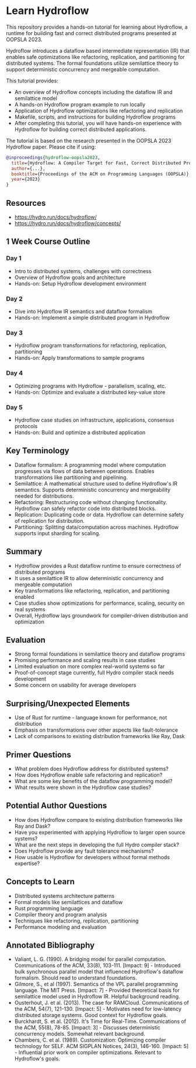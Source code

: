 * Learn Hydroflow

This repository provides a hands-on tutorial for learning about Hydroflow, a runtime for building fast and correct distributed programs presented at OOPSLA 2023.

Hydroflow introduces a dataflow based intermediate representation (IR) that enables safe optimizations like refactoring, replication, and partitioning for distributed systems. The formal foundations utilize semilattice theory to support deterministic concurrency and mergeable computation.

This tutorial provides:

- An overview of Hydroflow concepts including the dataflow IR and semilattice model
- A hands-on Hydroflow program example to run locally
- Application of Hydroflow optimizations like refactoring and replication
- Makefile, scripts, and instructions for building Hydroflow programs
- After completing this tutorial, you will have hands-on experience with Hydroflow for building correct distributed applications.

The tutorial is based on the research presented in the OOPSLA 2023 Hydroflow paper. Please cite if using:

#+begin_src bibtex
@inproceedings{hydroflow-oopsla2023,
  title={Hydroflow: A Compiler Target for Fast, Correct Distributed Programs}, 
  author={...},
  booktitle={Proceedings of the ACM on Programming Languages (OOPSLA)},
  year={2023}
}

#+end_src
** Resources

- https://hydro.run/docs/hydroflow/
- https://hydro.run/docs/hydroflow/concepts/

** 1 Week Course Outline

*** Day 1
- Intro to distributed systems, challenges with correctness
- Overview of Hydroflow goals and architecture
- Hands-on: Setup Hydroflow development environment
*** Day 2
- Dive into Hydroflow IR semantics and dataflow formalism
- Hands-on: Implement a simple distributed program in Hydroflow
*** Day 3
- Hydroflow program transformations for refactoring, replication, partitioning
- Hands-on: Apply transformations to sample programs
*** Day 4
- Optimizing programs with Hydroflow - parallelism, scaling, etc.
- Hands-on: Optimize and evaluate a distributed key-value store
*** Day 5
- Hydroflow case studies on infrastructure, applications, consensus protocols
- Hands-on: Build and optimize a distributed application

** Key Terminology
- Dataflow formalism: A programming model where computation progresses via flows of data between operations. Enables transformations like partitioning and pipelining.
- Semilattice: A mathematical structure used to define Hydroflow's IR semantics. Supports deterministic concurrency and mergeability needed for distributions.
- Refactoring: Restructuring code without changing functionality. Hydroflow can safely refactor code into distributed blocks.
- Replication: Duplicating code or data. Hydroflow can determine safety of replication for distribution.
- Partitioning: Splitting data/computation across machines. Hydroflow supports input sharding for scaling.
** Summary
- Hydroflow provides a Rust dataflow runtime to ensure correctness of distributed programs
- It uses a semilattice IR to allow deterministic concurrency and mergeable computation
- Key transformations like refactoring, replication, and partitioning enabled
- Case studies show optimizations for performance, scaling, security on real systems
- Overall, Hydroflow lays groundwork for compiler-driven distribution and optimization
** Evaluation
- Strong formal foundations in semilattice theory and dataflow programs
- Promising performance and scaling results in case studies
- Limited evaluation on more complex real-world systems so far
- Proof-of-concept stage currently, full Hydro compiler stack needs development
- Some concern on usability for average developers
** Surprising/Unexpected Elements
- Use of Rust for runtime - language known for performance, not distribution
- Emphasis on transformations over other aspects like fault-tolerance
- Lack of comparisons to existing distribution frameworks like Ray, Dask
** Primer Questions
- What problem does Hydroflow address for distributed systems?
- How does Hydroflow enable safe refactoring and replication?
- What are some key benefits of the dataflow programming model?
- What results were shown in the Hydroflow case studies?
** Potential Author Questions
- How does Hydroflow compare to existing distribution frameworks like Ray and Dask?
- Have you experimented with applying Hydroflow to larger open source systems?
- What are the next steps in developing the full Hydro compiler stack?
- Does Hydroflow provide any fault tolerance mechanisms?
- How usable is Hydroflow for developers without formal methods expertise?
** Concepts to Learn
- Distributed systems architecture patterns
- Formal models like semilattices and dataflow
- Rust programming language
- Compiler theory and program analysis
- Techniques like refactoring, replication, partitioning
- Performance modeling and evaluation
** Annotated Bibliography
- Valiant, L. G. (1990). A bridging model for parallel computation. Communications of the ACM, 33(8), 103-111. [Impact: 9] - Introduced bulk synchronous parallel model that influenced Hydroflow's dataflow formalism. Should read to understand foundations.
- Gilmore, S., et al (1997). Semantics of the VPL parallel programming language. The MIT Press. [Impact: 7] - Provided theoretical basis for semilattice model used in Hydroflow IR. Helpful background reading.
- Ousterhout, J. et al. (2013). The case for RAMCloud. Communications of the ACM, 54(7), 121-130. [Impact: 5] - Motivates need for low-latency distributed storage systems. Good context for Hydroflow goals.
- Burckhardt, S. et al. (2012). It's Time for Real-Time. Communications of the ACM, 55(8), 78-85. [Impact: 3] - Discusses deterministic concurrency models. Somewhat relevant background.
- Chambers, C. et al. (1989). Customization: Optimizing compiler technology for SELF. ACM SIGPLAN Notices, 24(3), 146-160. [Impact: 5] - Influential prior work on compiler optimizations. Relevant to Hydroflow's goals.  
